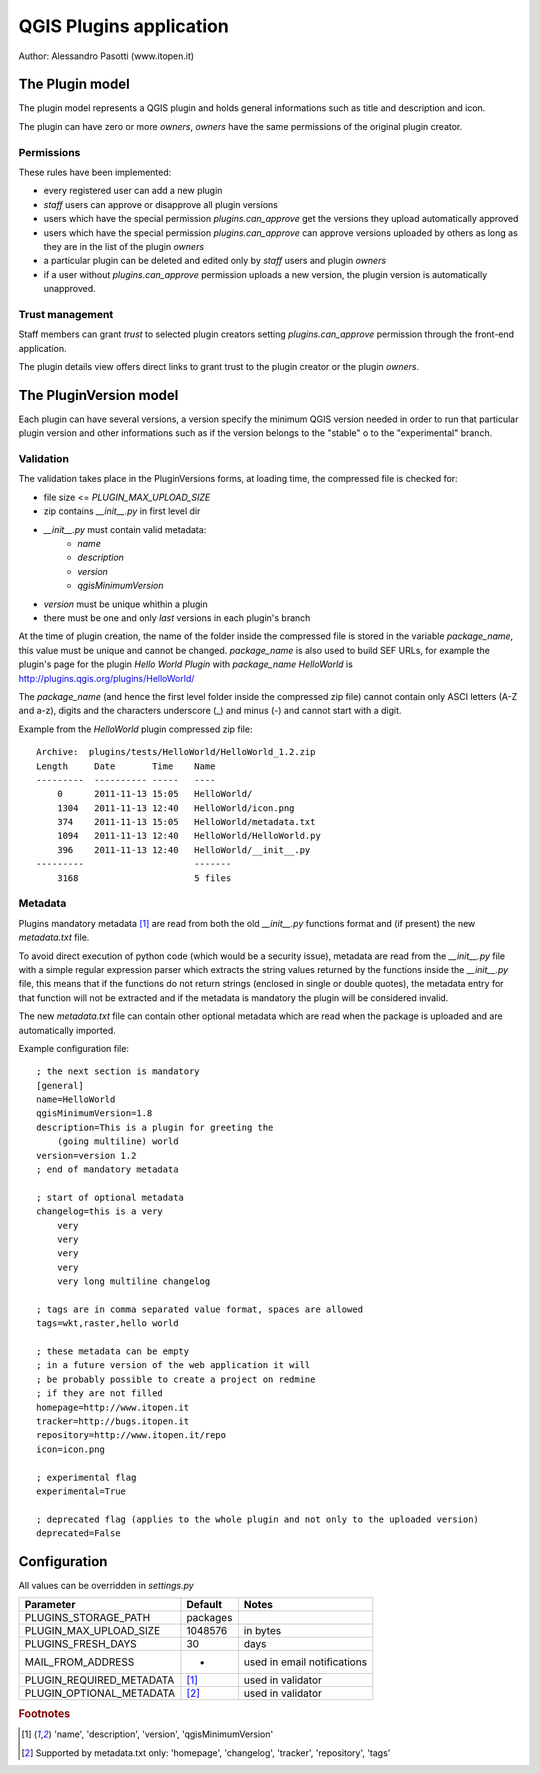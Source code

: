 ========================
QGIS Plugins application
========================

Author: Alessandro Pasotti (www.itopen.it)

The Plugin model
================

The plugin model represents a QGIS plugin and holds general informations such as title and description and icon.

The plugin can have zero or more *owners*, *owners* have the same permissions of the original plugin creator.

Permissions
-----------

These rules have been implemented:

* every registered user can add a new plugin
* *staff* users can approve or disapprove all plugin versions
* users which have the special permission `plugins.can_approve` get the versions they upload automatically approved
* users which have the special permission `plugins.can_approve` can approve versions uploaded by others as long as they are in the list of the plugin *owners*
* a particular plugin can be deleted and edited only by *staff* users and plugin *owners*
* if a user without `plugins.can_approve` permission uploads a new version, the plugin version is automatically unapproved.


Trust management
----------------

Staff members can grant *trust* to selected plugin creators setting `plugins.can_approve` permission through the front-end application.

The plugin details view offers direct links to grant trust to the plugin creator or the plugin *owners*.


The PluginVersion model
=======================

Each plugin can have several versions, a version specify the minimum QGIS version needed in order to run that particular plugin version and other informations such as if the version belongs to the "stable" o to the "experimental" branch.

Validation
----------

The validation takes place in the PluginVersions forms, at loading time, the compressed file is checked for:

* file size <= `PLUGIN_MAX_UPLOAD_SIZE`
* zip contains `__init__.py` in first level dir
* `__init__.py` must contain valid metadata:
    * `name`
    * `description`
    * `version`
    * `qgisMinimumVersion`


* `version` must be unique whithin a plugin
* there must be one and only *last* versions in each plugin's branch

At the time of plugin creation, the name of the folder inside the compressed file is stored in the variable `package_name`, this value must be unique and cannot be changed. `package_name` is also used to build SEF URLs, for example the plugin's page for the plugin *Hello World Plugin* with `package_name` *HelloWorld* is `<http://plugins.qgis.org/plugins/HelloWorld/>`_

The `package_name` (and hence the first level folder inside the compressed zip file) cannot contain only ASCI letters (A-Z and a-z), digits and the characters underscore (_) and minus (-) and cannot start with a
digit.

Example from the `HelloWorld` plugin compressed zip file::

    Archive:  plugins/tests/HelloWorld/HelloWorld_1.2.zip
    Length     Date       Time    Name
    ---------  ---------- -----   ----
        0      2011-11-13 15:05   HelloWorld/
        1304   2011-11-13 12:40   HelloWorld/icon.png
        374    2011-11-13 15:05   HelloWorld/metadata.txt
        1094   2011-11-13 12:40   HelloWorld/HelloWorld.py
        396    2011-11-13 12:40   HelloWorld/__init__.py
    ---------                     -------
        3168                      5 files



Metadata
--------

Plugins mandatory metadata [#f1]_ are read from both the old `__init__.py` functions format
and (if present) the new `metadata.txt` file.

To avoid direct execution of python code (which would be a security issue), metadata are read from the `__init__.py` file with a simple regular expression parser which extracts the string values returned by the functions inside the `__init__.py` file, this means that if the functions do not return strings (enclosed in single or double quotes), the metadata entry for that function will not be extracted and if the metadata is mandatory the plugin will be considered invalid.

The new `metadata.txt` file can contain other optional metadata which are read when the package is uploaded and are automatically imported.

Example configuration file::

        ; the next section is mandatory
        [general]
        name=HelloWorld
        qgisMinimumVersion=1.8
        description=This is a plugin for greeting the
            (going multiline) world
        version=version 1.2
        ; end of mandatory metadata

        ; start of optional metadata
        changelog=this is a very
            very
            very
            very
            very
            very long multiline changelog

        ; tags are in comma separated value format, spaces are allowed
        tags=wkt,raster,hello world

        ; these metadata can be empty
        ; in a future version of the web application it will
        ; be probably possible to create a project on redmine
        ; if they are not filled
        homepage=http://www.itopen.it
        tracker=http://bugs.itopen.it
        repository=http://www.itopen.it/repo
        icon=icon.png

        ; experimental flag
        experimental=True

        ; deprecated flag (applies to the whole plugin and not only to the uploaded version)
        deprecated=False

Configuration
=============

All values can be overridden in `settings.py`

========================== ============= =======================
Parameter                  Default       Notes
========================== ============= =======================
PLUGINS_STORAGE_PATH       packages
PLUGIN_MAX_UPLOAD_SIZE     1048576       in bytes
PLUGINS_FRESH_DAYS         30            days
MAIL_FROM_ADDRESS          -             used in email notifications
PLUGIN_REQUIRED_METADATA   [#f1]_        used in validator
PLUGIN_OPTIONAL_METADATA   [#f2]_        used in validator
========================== ============= =======================


.. rubric:: Footnotes

.. [#f1] 'name', 'description', 'version', 'qgisMinimumVersion'
.. [#f2] Supported by metadata.txt only: 'homepage', 'changelog', 'tracker', 'repository', 'tags'
